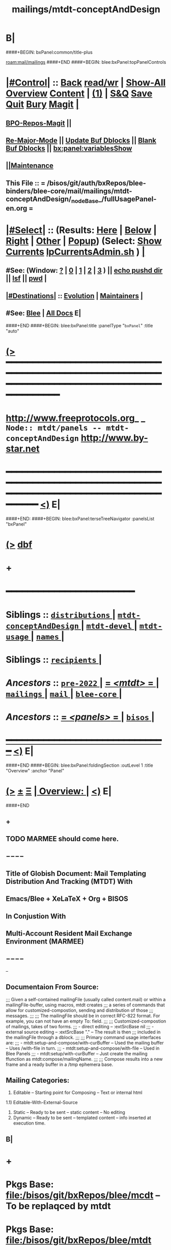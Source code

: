 * B|
####+BEGIN: bxPanel:common/title-plus
#+title: mailings/mtdt-conceptAndDesign
#+roam_tags: branch
#+roam_key: mail/mailings/mtdt-conceptAndDesign
[[roam:mail/mailings]]
####+END
####+BEGIN: blee:bxPanel:topPanelControls
*  [[elisp:(org-cycle)][|#Control|]] :: [[elisp:(blee:bnsm:menu-back)][Back]] [[elisp:(toggle-read-only)][read/wr]] | [[elisp:(show-all)][Show-All]]  [[elisp:(org-shifttab)][Overview]]  [[elisp:(progn (org-shifttab) (org-content))][Content]] | [[elisp:(delete-other-windows)][(1)]] | [[elisp:(progn (save-buffer) (kill-buffer))][S&Q]] [[elisp:(save-buffer)][Save]] [[elisp:(kill-buffer)][Quit]] [[elisp:(bury-buffer)][Bury]]  [[elisp:(magit)][Magit]]  [[elisp:(org-cycle)][| ]]
**  [[elisp:(bap:magit:bisos:current-bpo-repos/visit)][BPO-Repos-Magit]] ||
**  [[elisp:(blee:buf:re-major-mode)][Re-Major-Mode]] ||  [[elisp:(org-dblock-update-buffer-bx)][Update Buf Dblocks]] || [[elisp:(org-dblock-bx-blank-buffer)][Blank Buf Dblocks]] || [[elisp:(bx:panel:variablesShow)][bx:panel:variablesShow]]
**  [[elisp:(blee:menu-sel:comeega:maintenance:popupMenu)][||Maintenance]]
**  This File :: *= /bisos/git/auth/bxRepos/blee-binders/blee-core/mail/mailings/mtdt-conceptAndDesign/_nodeBase_/fullUsagePanel-en.org =*
*  [[elisp:(org-cycle)][|#Select|]]  :: (Results: [[elisp:(blee:bnsm:results-here)][Here]] | [[elisp:(blee:bnsm:results-split-below)][Below]] | [[elisp:(blee:bnsm:results-split-right)][Right]] | [[elisp:(blee:bnsm:results-other)][Other]] | [[elisp:(blee:bnsm:results-popup)][Popup]]) (Select:  [[elisp:(lsip-local-run-command "lpCurrentsAdmin.sh -i currentsGetThenShow")][Show Currents]]  [[elisp:(lsip-local-run-command "lpCurrentsAdmin.sh")][lpCurrentsAdmin.sh]] ) [[elisp:(org-cycle)][| ]]
**  #See:  (Window: [[elisp:(blee:bnsm:results-window-show)][?]] | [[elisp:(blee:bnsm:results-window-set 0)][0]] | [[elisp:(blee:bnsm:results-window-set 1)][1]] | [[elisp:(blee:bnsm:results-window-set 2)][2]] | [[elisp:(blee:bnsm:results-window-set 3)][3]] ) || [[elisp:(lsip-local-run-command-here "echo pushd dest")][echo pushd dir]] || [[elisp:(lsip-local-run-command-here "lsf")][lsf]] || [[elisp:(lsip-local-run-command-here "pwd")][pwd]] |
**  [[elisp:(org-cycle)][|#Destinations|]] :: [[Evolution]] | [[Maintainers]]  [[elisp:(org-cycle)][| ]]
**  #See:  [[elisp:(bx:bnsm:top:panel-blee)][Blee]] | [[elisp:(bx:bnsm:top:panel-listOfDocs)][All Docs]]  E|
####+END
####+BEGIN: blee:bxPanel:title :panelType "=bxPanel=" :title "auto"
* [[elisp:(show-all)][(>]] ━━━━━━━━━━━━━━━━━━━━━━━━━━━━━━━━━━━━━━━━━━━━━━━━━━━━━━━━━━━━━━━━━━━━━━━━━━━━━━━━━━━━━━━━━━━━━━━━━
*   [[img-link:file:/bisos/blee/env/images/fpfByStarElipseTop-50.png][http://www.freeprotocols.org]]_ _   ~Node:: mtdt/panels -- mtdt-conceptAndDesign~   [[img-link:file:/bisos/blee/env/images/fpfByStarElipseBottom-50.png][http://www.by-star.net]]
* ━━━━━━━━━━━━━━━━━━━━━━━━━━━━━━━━━━━━━━━━━━━━━━━━━━━━━━━━━━━━━━━━━━━━━━━━━━━━━━━━━━━━━━━━━━━━━  [[elisp:(org-shifttab)][<)]] E|
####+END:
####+BEGIN: blee:bxPanel:terseTreeNavigator :panelsList "bxPanel"
* [[elisp:(show-all)][(>]] [[elisp:(describe-function 'org-dblock-write:blee:bxPanel:terseTreeNavigator)][dbf]]
* +
*                                        *━━━━━━━━━━━━━━━━━━━━━━━━*
*   *Siblings*   :: [[elisp:(blee:bnsm:panel-goto "/bisos/panels/blee-core/mail/mailings/mtdt/pre-2022/distributions/_nodeBase_")][ =distributions= ]] *|* [[elisp:(blee:bnsm:panel-goto "/bisos/panels/blee-core/mail/mailings/mtdt/pre-2022/mtdt-conceptAndDesign/_nodeBase_")][ =mtdt-conceptAndDesign= ]] *|* [[elisp:(blee:bnsm:panel-goto "/bisos/panels/blee-core/mail/mailings/mtdt/pre-2022/mtdt-devel/_nodeBase_")][ =mtdt-devel= ]] *|* [[elisp:(blee:bnsm:panel-goto "/bisos/panels/blee-core/mail/mailings/mtdt/pre-2022/mtdt-usage/_nodeBase_")][ =mtdt-usage= ]] *|* [[elisp:(blee:bnsm:panel-goto "/bisos/panels/blee-core/mail/mailings/mtdt/pre-2022/names/_nodeBase_")][ =names= ]] *|*
*   *Siblings*   :: [[elisp:(blee:bnsm:panel-goto "/bisos/panels/blee-core/mail/mailings/mtdt/pre-2022/recipients/_nodeBase_")][ =recipients= ]] *|*
*   /Ancestors/  :: [[elisp:(blee:bnsm:panel-goto "//bisos/panels/blee-core/mail/mailings/mtdt/pre-2022/_nodeBase_")][ =pre-2022= ]] *|* [[elisp:(blee:bnsm:panel-goto "//bisos/panels/blee-core/mail/mailings/mtdt/_nodeBase_")][ = /<mtdt>/ = ]] *|* [[elisp:(blee:bnsm:panel-goto "//bisos/panels/blee-core/mail/mailings/_nodeBase_")][ =mailings= ]] *|* [[elisp:(blee:bnsm:panel-goto "//bisos/panels/blee-core/mail/_nodeBase_")][ =mail= ]] *|* [[elisp:(blee:bnsm:panel-goto "//bisos/panels/blee-core/_nodeBase_")][ =blee-core= ]] *|*
*   /Ancestors/  :: [[elisp:(blee:bnsm:panel-goto "//bisos/panels/_nodeBase_")][ = /<panels>/ = ]] *|* [[elisp:(dired "//bisos")][ ~bisos~ ]] *|*
*                                   _━━━━━━━━━━━━━━━━━━━━━━━━━━━━━━_                          [[elisp:(org-shifttab)][<)]] E|
####+END
####+BEGIN: blee:bxPanel:foldingSection :outLevel 1 :title "Overview" :anchor "Panel"
* [[elisp:(show-all)][(>]]  _[[elisp:(blee:menu-sel:outline:popupMenu)][±]]_  _[[elisp:(blee:menu-sel:navigation:popupMenu)][Ξ]]_       [[elisp:(outline-show-subtree+toggle)][| *Overview:* |]] <<Panel>>   [[elisp:(org-shifttab)][<)]] E|
####+END
** +
** TODO MARMEE should come here.
** −−−−
** Title of Globish Document: Mail Templating Distribution And Tracking (MTDT) With
** Emacs/Blee + XeLaTeX + Org + BISOS
** In Conjustion With
** Multi-Account Resident Mail Exchange Environment (MARMEE)
** −−−−
--
** Documentaion From Source:
;;; Given a self-contained mailingFile (usually called content.mail) or within a mailingFile-buffer, using macros, mtdt creates
;;; a series of commands that allow for customized-compostion, sending and distribution of those
;;; messages.
;;;
;;; The mailingFile should be in correct RFC-822 format. For example, you can not have an empty To: field.
;;;
;;; Customized-compostion of mailings, takes of two forms.
;;;  - direct editing -- :extSrcBase nil
;;;  - external source editing -- :extSrcBase "."  -- The result is then
;;;    included in the mailingFile through a dblock.
;;;
;;; Primary command usage interfaces are:
;;; - mtdt:setup-and-compose/with-curBuffer -- Used the mailing buffer -- Uses /with-file  in turn.
;;; - mtdt:setup-and-compose/with-file  -- Used in Blee Panels
;;; - mtdt:setup/with-curBuffer -- Just create the mailing ffunction as mtdt:compose/mailingName.
;;;
;;; Compose results into a new frame and a ready buffer in a /tmp ephemera base.
** Mailing Categories:
1) Editable -- Starting point for Composing -- Text or internal html
1.1) Editable-With-External-Source
3) Static -- Ready to be sent -- static content -- No editing
4) Dynamic -- Ready to be sent -- templated content -- info inserted at execution time.
** B|
* +
* Pkgs Base: file:/bisos/git/bxRepos/blee/mcdt   -- To be replaqced by mtdt
* Pkgs Base: file:/bisos/git/bxRepos/blee/mtdt
* Mailing LCNT Templates: file:/bisos/apps/defaults/mailing/compose/enFa/lcntMailing
* B|
####+BEGIN: blee:bxPanel:linkWithTreeElem :agenda nil :sep t :outLevel 2 :model "auto" :foldDesc "Relevant Resource" :destDesc "auto" :dest "/bisos/git/auth/bxRepos/blee-binders/bisos-apps/marmee/_nodeBase_"
* /[[elisp:(beginning-of-buffer)][|^]] [[elisp:(blee:menu-sel:navigation:popupMenu)][==]] [[elisp:(delete-other-windows)][|1]]/
* [[elisp:(show-all)][(>]] [[elisp:(blee:menu-sel:outline:popupMenu)][+-]] [[elisp:(blee:menu-sel:navigation:popupMenu)][==]] [[elisp:(blee:bnsm:panel-goto "/bisos/git/auth/bxRepos/blee-binders/bisos-apps/marmee/_nodeBase_")][@ ~marmee~ @]]  [[elisp:(org-cycle)][| *=* |]] ::  <<Relevant Resource>> [[elisp:(org-shifttab)][<)]] E|
####+END
####+BEGIN: blee:bxPanel:foldingSection :outLevel 1 :sep t :title "Mail Templating, Distrubution And Tracking -- BLEE and BISOS Design Overview" :anchor "" :extraInfo ""
* /[[elisp:(beginning-of-buffer)][|^]]  [[elisp:(blee:menu-sel:navigation:popupMenu)][Ξ]] [[elisp:(delete-other-windows)][|1]]/
* [[elisp:(show-all)][(>]]  _[[elisp:(blee:menu-sel:outline:popupMenu)][±]]_  _[[elisp:(blee:menu-sel:navigation:popupMenu)][Ξ]]_       [[elisp:(outline-show-subtree+toggle)][| *Mail Templating, Distrubution And Tracking -- BLEE and BISOS Design Overview:* |]]    [[elisp:(org-shifttab)][<)]] E|
####+END
** +
** Consists Of Two Parts:
*** 1) Blee-MTDT-Pkg -- Given a mailing file, creates functions for sending of that mailing
*** 2) BISOS-MTDT-APP -- Creates the mailing and needed framework for editing the content
** B|
####+BEGIN: blee:bxPanel:foldingSection :outLevel 1 :sep t :title "MTDT Model" :anchor "" :extraInfo "Figure"
* /[[elisp:(beginning-of-buffer)][|^]]  [[elisp:(blee:menu-sel:navigation:popupMenu)][Ξ]] [[elisp:(delete-other-windows)][|1]]/
* [[elisp:(show-all)][(>]]  _[[elisp:(blee:menu-sel:outline:popupMenu)][±]]_  _[[elisp:(blee:menu-sel:navigation:popupMenu)][Ξ]]_       [[elisp:(outline-show-subtree+toggle)][| *MTDT Model:* |]]  Figure  [[elisp:(org-shifttab)][<)]] E|
####+END

#+CAPTION: MTDT Model --  C-c C-x C-v (org-toggle-inline-images)
#+NAME:   fig:images/mtdtModel.jpg
#+ATTR_HTML: :width 1100px
[[/bisos/git/bxRepos/blee/mtdt/images/mtdtModel.jpg]]

####+BEGIN: blee:bxPanel:foldingSection :outLevel 1 :sep t :title "Concepts and Terminology" :anchor "" :extraInfo "Concept of Mailing -- A Mail Template"
* /[[elisp:(beginning-of-buffer)][|^]]  [[elisp:(blee:menu-sel:navigation:popupMenu)][Ξ]] [[elisp:(delete-other-windows)][|1]]/
* [[elisp:(show-all)][(>]]  _[[elisp:(blee:menu-sel:outline:popupMenu)][±]]_  _[[elisp:(blee:menu-sel:navigation:popupMenu)][Ξ]]_       [[elisp:(outline-show-subtree+toggle)][| *Concepts and Terminology:* |]]  Concept of Mailing -- A Mail Template  [[elisp:(org-shifttab)][<)]] E|
####+END
** +
** ======= /MailingsOrTemplate/
** SourceFiles: b:mtdt:mailings.el
** Examples:
** ------
** MailingOrTemplate File :: A sinlge file that is either a "Mailing File" or a "Template File"
** Mailing File :: A file containing the entirety of a message =WITHOUT recipients=
** Template File :: A file containing the entirety of a message =including a to: field=
** MailingName :: A lisp symbol string that is a field of MailingOrTemplate and identifies it
** Derived Commands :: Derivation of ComposeOrOriginate commands called MailingName from MailingOrTemplate
** -----
** ComposeOrOriginate Commands :: A Compose Command or an Originate Command
** Compose :: Editable Header and Body -- When composeFrwrk=LaTeX  it is replicated from Template
** Originate :: Editable Header, Body to be considered as readonly
** -----
** [[elisp:(describe-variable 'b:mtdt:mailings:selected)]]  ~Current Mailings~
** ======= /Mailings Fields/
** SourceFiles: b:mtdt:mailings.el
** Examples:
** ------
** x-composeFrwrk --- One of text, orgMsg, html, latex-html
** ========= /Recipients/
** SourceFiles: [[elisp:(locate-library "b:mtdt:recipients.el")]]
** Examples: file:../../../examples/recipientsList.el
** --------
** Recipients :: One set of To, Cc and Bcc specifications for a Mailing
** RecipientsList :: List of Recipietns
** file-recips.el :: A lisp form as a list of forms
** [[elisp:(describe-variable 'b:mtdt:recipients:selected)]]   ~Current Recipients~
** ========  /oorr/
** Originator or Recipient -- Borrowed from X.400
** ========= /Names/
** SourceFiles: [[elisp:(find-library "b:mtdt:names")]]
** Examples:
** -----
** Sending :: Pairing of Mailing and Recipients controlled by b:mtdt:send:extent
** [[elisp:(describe-variable 'b:mtdt:send:extent)]]
** ========= /BBDB3/
** SourceFiles: [[elisp:(find-library "b:mtdt:bbdb3")]]
** Examples:
** -----
** Sending :: Pairing of Mailing and Recipients controlled by b:mtdt:send:extent
** [[elisp:(describe-variable 'b:mtdt:send:extent)]]
** ========= /Sending/
** SourceFiles: [[elisp:(locate-library "b:mtdt:send.el")]]
** Examples:
** -----
** Sending :: Pairing of Mailing and Recipients controlled by b:mtdt:send:extent
** [[elisp:(describe-variable 'b:mtdt:send:extent)]]
** ========= /Distributions/
** SourceFiles: [[elisp:(find-library "b:mtdt:distr")]]
** Examples:
** -----
** Distribution :: Pairing of Mailing and RecipientsList controlled by b:mtdt:send:extent
** [[elisp:(describe-variable 'b:mtdt:send:extent)]]
** ========= /Menus/
** SourceFiles: [[elisp:(find-library "b:mtdt:menu")]]
** Examples:
** -----
** ========= /DBlocks/
** SourceFiles: [[elisp:(find-library "dblock-mtdt")]]
** Examples:
** -----
** -
** ######################################
** how Mailings Work? Mailing Abstractions

The primary abstractions are:
- A Mailing-Base Directory -- in theory this can be  anywhere.
  Usually created with bueMailingSetup.sh
- A Mailing is a read-only static representation of parameters of an outgoing email. It is a single file.
- A Mailing-File is a valid emacs mail file with specific X- fields which derive outgoing email.
- Mailing-File-Naming Conventions: mailingName-gmail.mail, mailingName-byname.orgMsg
- Mailing-to-Commands Setup -- Converts Mailing-File to set of Mailing-Commands for Mailing-Execution.

- Mailing-Derived-Commands -- defmacro generated with "X-Mailing-Name: mailingName" as some of:
All derived commands start as "mtdt:d"

  1) mtdt:d:compose/mailingName   -- Creates an unsent buffer for content editing with perhaps ephemera extSrc
  2) mtdt:d:originate/mailingName -- Creates an unsent buffer for header editing without ephemera extSrc
  3) mtdt:d:redraft/mailingName    -- subjetc to ctl u edits the current "unsent mail"
  4) mtdt:d:batch/mailingName
  5) x bbdb
  6) web-url web-mailto

     Some of these commands receive interactive args that are
     implemented in the old bxms-compose-from-base.
     TODO: these need to be revisited and documented.

  As to which of the above is generated is controlded by :type field of X-MailingParams:

- A Mailing-Buffer -- A mail buffer, created using Mailing-File. Not the buffer of Mailing-File.

** Mailing Content Types, plain-text, latex-html, orgMsg
*** +
*** plain-text    -- Directly editable           -- compose=originate
*** latex-html    -- Editable only with compose  -- use originate when body need not be edited
*** html          -- Directly editable           -- Perhaps later with polymode and html-mode
*** orgMsg        -- Directly editable           -- compose=originate-
*** B|

** Mailing Derived Commands Conversion and Invocation Model
*** +
*** A mailing file needs to be converted to a Mailing-Derived-Command before being invoked.
*** The conversion can be combined with the invokation.
*** The conversion can be either interactive or in batch. When in batch it is called Distribution.
*** The interactive combined conversion+invocation is facilitated with bxPanel:mailing/compose dblock.
*** The interactive combined conversion+invocation is typically accessed using relams general.org
*** B|

** Mailing Invocation Context dist | originate | compose | redraft | static | dynamic

- Mailing-Invocation -- The user's act of executing a Mailing-Command is called: Mailing-Invocation.
  A mailing can be invoked in different ways and the fact of specific invocation is captured
  in the 822-bus with "X-mailing-invocation: commandNameComesHere"

- Mailing-Invocation-Args -- Each Mailing-Invocation can carry with it a number of elisp command args.
  The args are then carrierd through mtdt-if.el and passed to the old bxms-compose-from-base

  An Unsent-Mailing is a buffer generated from a Mailing-File that can be sent.
- :extSrc param of X-MailingParams is used for External-Source-Content -- LaTeX-Body
- mailing.ttytex/mailing.mastex -- content of a mailing.


** Mailing File Fields and Descriptions
*** +
*** X-MailingName:  120077-genAnnounce-us-let-withBook
X-MailingDoc: 120077-genAnnounce-us-let-withBook
X-MailingParams: :type originate :extSrcBase "."
X-ComposeFwrk: msgOrg
X-Message-SMTP-Method: qmail
*** B|

** Mailing Field: X-MailingName
*** +
*** X-Mailing-Name: is used for creation of Mailing-Commands
*** B|

** Mailing Field: X-MailingParams
X-MailingParams: is in the format of literal named args
*** +
*** :extSrcBase "." -- :extSrcBase nil
     When :extSrcBase is nil --- Mailing-File is editable and is self contained
     When :extSrcBase is path --- Some of the content of Mailing-File comes from content of path
*** :type is one of 'compose | 'redraft | 'dynamic
****      When :type id 'compose --- The mailing can also be editable
        The following commands are generated:
        mtdt:compose, mtdt:originate/mailingName,

****      When :type id 'redraft --- content of mailing-file can be applied to current unsent buffer
        Foe example re-uses current unsent buffer's subject line ... Used for replying
        The following commands are generated:
        mtdt:compose/mailingName, mtdt:originate/mailingName
****      When :type id 'dynamic --- indicates that the mailing is a form letter
        For example re-uses current unsent buffer's subject line ... Used for replying
        The following commands are generated:
        mtdt:originate/mailingName
***  Mailing-Ext-Src --latex src for content editing

*** B|
** Interactive Mailing Invocations --- originate / compose / x-in-bbdb / web-mailto / in-replying
*** +
*** originate
*** compose
*** x-in-bbdb
*** web-mailto --- by clicking on mailto:url
*** in-replying, subjetc to ctl u edits the current "unsent mail" -- for typical responces, keeping subject
*** in-forwards, subjetc to ctl u edits the current "unsent mail" -- for typical responces, keeping subject
*** B|
** B|

####+BEGIN: blee:bxPanel:foldingSection :outLevel 1 :sep t :title "Concept of Distribution, oorr, Recepients and Names" :anchor "" :extraInfo ""
* /[[elisp:(beginning-of-buffer)][|^]]  [[elisp:(blee:menu-sel:navigation:popupMenu)][Ξ]] [[elisp:(delete-other-windows)][|1]]/
* [[elisp:(show-all)][(>]]  _[[elisp:(blee:menu-sel:outline:popupMenu)][±]]_  _[[elisp:(blee:menu-sel:navigation:popupMenu)][Ξ]]_       [[elisp:(outline-show-subtree+toggle)][| *Concept of Distribution, oorr, Recepients and Names:* |]]    [[elisp:(org-shifttab)][<)]] E|
####+END
** +
** A distribution is a batch invocation of a mailing
** An oorr provides an address
** Recepients:
** Names:
** B|
**  [[elisp:(org-cycle)][| ]]  /Overview/   ::    [[elisp:(org-cycle)][| ]]
***    ========  /Key Pure Mailing Objects/
       Names are independent of Mailings -- Distributions, combine Mailings and Names
****   ==== /Names/         --  nameProc.sh    -- seedNameDistProc.sh  -- ~/BUE/names
****   ==== /Mailings/      --  mailingProc.sh -- seedMailingProc.sh   -- ~/BUE/mailings
****   ==== /Distributions/ --  distProc.sh    -- seedNameDistProc.sh  -- ~/BUE/mailings/some/dist
       Names are independent of Mailings -- Distributions, combine Mailings and Names
****   ==== /Names/         --  nameProc.sh    -- seedNameDistProc.sh  -- ~/BUE/names
****   ==== /Mailings/      --  mailingProc.sh -- seedMailingProc.sh   -- ~/BUE/mailings
****   ==== /Distributions/ --  distProc.sh    -- seedNameDistProc.sh  -- ~/BUE/mailings/some/dist
***    ========  /Key Lcnt Mailing Objects/
****   ==== /Publishable Lcnt/      --  lcnLcntGens.sh -p form=mailLcnt             -- lcntProc.sh  -- /lcnt/../docName
****   ==== /Private Lcnt/          --  lcnLcntGens.sh -p form=mailLcnt -p nu=000   -- lcntProc.sh  -- /lcnt/../docName
****   ==== /Mailings + Pub Lcnt/   --  bxtStartMailing.sh  -i startObjectGen htmlPubLcnt path -- /lcnt/../docName/mailing
****   ==== /Mailings + Priv Lcnt/  --  bxtStartMailing.sh  -i startObjectGen lcntHtml path -- /lcnt/../docName/mailing
****   ==============
****   ==== /DistBases/  --         mkdir -p .../dist --  /lcnt/../docName/mailing/dist
****   ==== /DistBase/  --          bxtStartDistMail.sh -v -n showRun -i startObjectGen nativeNode .
****   ==== /DistBase + Names/  --  mkdir -p .../names --  /lcnt/../docName/mailing/dist/names
****   ==== /DistBase + Names/  --  bxtStartDistMail.sh -v -n showRun -i startObjectGen namesList .
****   ==== /DistBase + DIST/  --   mkdir -p .../distName --  /lcnt/../docName/mailing/dist/distName
****   ==== /DistBase + DIST/  --   bxtStartDistMail.sh -v -n showRun -i startObjectGen distribution .
***    ========  /Key ~/BUE Mailing Objects/
****   ==== /Names/         --  nameProc.sh    -- seedNameDistProc.sh  -- ~/BUE/names
****   ==== /Distributions/ --  distProc.sh    -- seedNameDistProc.sh  -- ~/BUE/mailings/some/dist
***    ========  /Names/
**** ~basa/names   --- Will Have names Hierarchy with  "nameProc.sh" Based on seedNameDistProc.sh
**** ~basa/names/central  central/templates/nameProc.sh
****  /hss/vc/bbdbNames/central  /hss/vc/bbdbMailings/central
####+BEGIN: blee:bxPanel:foldingSection :outLevel 1 :sep t :title "Mail Header Groupings And Structure" :anchor "" :extraInfo "sender-header, recipient-headers, content-model"
* /[[elisp:(beginning-of-buffer)][|^]]  [[elisp:(blee:menu-sel:navigation:popupMenu)][Ξ]] [[elisp:(delete-other-windows)][|1]]/
* [[elisp:(show-all)][(>]]  _[[elisp:(blee:menu-sel:outline:popupMenu)][±]]_  _[[elisp:(blee:menu-sel:navigation:popupMenu)][Ξ]]_       [[elisp:(outline-show-subtree+toggle)][| *Mail Header Groupings And Structure:* |]]  sender-header, recipient-headers, content-model  [[elisp:(org-shifttab)][<)]] E|
####+END
** +
** Sender-Headers -- From, X-Mta, Envelope -- Come from aas/marmee/profile
** Recipient-Headers -- To CC BCC
** Subject --
** Msg-Id-Info --
** Content-Model -- orgMsg, message
** Tracking --
** B|
####+BEGIN: blee:bxPanel:foldingSection :outLevel 0 :sep t :title "External Relevant Information" :anchor "" :extraInfo ""
* /[[elisp:(beginning-of-buffer)][|^]]  [[elisp:(blee:menu-sel:navigation:popupMenu)][Ξ]] [[elisp:(delete-other-windows)][|1]]/
* [[elisp:(show-all)][(>]]  _[[elisp:(blee:menu-sel:outline:popupMenu)][±]]_  _[[elisp:(blee:menu-sel:navigation:popupMenu)][Ξ]]_     [[elisp:(outline-show-subtree+toggle)][| _External Relevant Information_: |]]    [[elisp:(org-shifttab)][<)]] E|
####+END
####+BEGIN: blee:bxPanel:foldingSection :outLevel 2 :sep t :title "Mailings Delivery Care/Hints/Policy/Procedure" :anchor "" :extraInfo "Increasing Inbox Delivery Rate"
** /[[elisp:(beginning-of-buffer)][|^]]  [[elisp:(blee:menu-sel:navigation:popupMenu)][Ξ]] [[elisp:(delete-other-windows)][|1]]/
** [[elisp:(show-all)][(>]]  _[[elisp:(blee:menu-sel:outline:popupMenu)][±]]_  _[[elisp:(blee:menu-sel:navigation:popupMenu)][Ξ]]_       [[elisp:(outline-show-subtree+toggle)][| /Mailings Delivery Care/Hints/Policy/Procedure:/ |]]  Increasing Inbox Delivery Rate  [[elisp:(org-shifttab)][<)]] E|
####+END
** +
**             https://support.google.com/mail/answer/81126?hl=en
** B|
####+BEGIN: blee:bxPanel:foldingSection :outLevel 0 :sep t :title "OLD Mailings, Names, Distribution Information" :anchor "" :extraInfo ""
* /[[elisp:(beginning-of-buffer)][|^]]  [[elisp:(blee:menu-sel:navigation:popupMenu)][Ξ]] [[elisp:(delete-other-windows)][|1]]/
* [[elisp:(show-all)][(>]]  _[[elisp:(blee:menu-sel:outline:popupMenu)][±]]_  _[[elisp:(blee:menu-sel:navigation:popupMenu)][Ξ]]_     [[elisp:(outline-show-subtree+toggle)][| _OLD Mailings, Names, Distribution Information_: |]]    [[elisp:(org-shifttab)][<)]] E|
####+END
####+BEGIN: blee:bxPanel:foldingSection :outLevel 1 :sep t :title "OLD Overview: Names-Mailings-Distributions Model" :anchor "" :extraInfo "Description and Usage"
* /[[elisp:(beginning-of-buffer)][|^]]  [[elisp:(blee:menu-sel:navigation:popupMenu)][Ξ]] [[elisp:(delete-other-windows)][|1]]/
* [[elisp:(show-all)][(>]]  _[[elisp:(blee:menu-sel:outline:popupMenu)][±]]_  _[[elisp:(blee:menu-sel:navigation:popupMenu)][Ξ]]_       [[elisp:(outline-show-subtree+toggle)][| *OLD Overview: Names-Mailings-Distributions Model:* |]]  Description agnd Usage  [[elisp:(org-shifttab)][<)]] E|
####+END
**  [[elisp:(org-cycle)][| ]]  /Overview/   ::    [[elisp:(org-cycle)][| ]]
***    ========  /Key Pure Mailing Objects/
       Names are independent of Mailings -- Distributions, combine Mailings and Names
****   ==== /Names/         --  nameProc.sh    -- seedNameDistProc.sh  -- ~/BUE/names
****   ==== /Mailings/      --  mailingProc.sh -- seedMailingProc.sh   -- ~/BUE/mailings
****   ==== /Distributions/ --  distProc.sh    -- seedNameDistProc.sh  -- ~/BUE/mailings/some/dist
       Names are independent of Mailings -- Distributions, combine Mailings and Names
****   ==== /Names/         --  nameProc.sh    -- seedNameDistProc.sh  -- ~/BUE/names
****   ==== /Mailings/      --  mailingProc.sh -- seedMailingProc.sh   -- ~/BUE/mailings
****   ==== /Distributions/ --  distProc.sh    -- seedNameDistProc.sh  -- ~/BUE/mailings/some/dist
***    ========  /Key Lcnt Mailing Objects/
****   ==== /Publishable Lcnt/      --  lcnLcntGens.sh -p form=mailLcnt             -- lcntProc.sh  -- /lcnt/../docName
****   ==== /Private Lcnt/          --  lcnLcntGens.sh -p form=mailLcnt -p nu=000   -- lcntProc.sh  -- /lcnt/../docName
****   ==== /Mailings + Pub Lcnt/   --  bxtStartMailing.sh  -i startObjectGen htmlPubLcnt path -- /lcnt/../docName/mailing
****   ==== /Mailings + Priv Lcnt/  --  bxtStartMailing.sh  -i startObjectGen lcntHtml path -- /lcnt/../docName/mailing
****   ==============
****   ==== /DistBases/  --         mkdir -p .../dist --  /lcnt/../docName/mailing/dist
****   ==== /DistBase/  --          bxtStartDistMail.sh -v -n showRun -i startObjectGen nativeNode .
****   ==== /DistBase + Names/  --  mkdir -p .../names --  /lcnt/../docName/mailing/dist/names
****   ==== /DistBase + Names/  --  bxtStartDistMail.sh -v -n showRun -i startObjectGen namesList .
****   ==== /DistBase + DIST/  --   mkdir -p .../distName --  /lcnt/../docName/mailing/dist/distName
****   ==== /DistBase + DIST/  --   bxtStartDistMail.sh -v -n showRun -i startObjectGen distribution .
***    ========  /Key ~/BUE Mailing Objects/
****   ==== /Names/         --  nameProc.sh    -- seedNameDistProc.sh  -- ~/BUE/names
****   ==== /Distributions/ --  distProc.sh    -- seedNameDistProc.sh  -- ~/BUE/mailings/some/dist
***    ========  /Names/
**** ~basa/names   --- Will Have names Hierarchy with  "nameProc.sh" Based on seedNameDistProc.sh
**** ~basa/names/central  central/templates/nameProc.sh
****  /hss/vc/bbdbNames/central  /hss/vc/bbdbMailings/central

***    ========  /Mailings/
****   ~basa/mailings
****   ~basa/mailings/part/chapter/section
****    bystarMailingStart.sh  -- Pattern after seedPlone3NewProc.sh -- bystarPlone3Start.sh
****    objectType=text - html - lcntHtml
****    Each Mailing is named in mailingName -- Typically part-chapter-section
****    mailing.el  is generated with part-chapter-section
****    mailing.el  is optionally loaded
****    msend-part-chapter-section is entry point
****    ~basa/mailings/bystar/announce/digitalEcosystem/dists/tag1 -- Each Dist Will have "distProc.sh" Based on seedNameDistProc.sh
****    A distProc.sh is associated with a mailing through hierarch or otherwise and
****    ~basa/mailings/bystar/announce/digitalEcosystem/curDist  -- Current Distribution
****    ~basa/mailings/logs
***    ========  /Mailings - Transition/
****    Take /usr/devenv/bbdbNames/bin/bbdbMailings.sh -- Absorb It into seedMailingProc.sh
****    Current Transitional Example: /usr/devenv/bbdbNames/MailingsKeep/iran/bystar/audienceRequestIran/dists/2012-1/bbdbNamesProc.sh
***    ======== /Distributions/
****    Distributions are based in mailing/dist eg: ~basa/mailings/part/chapter/section/dist


####+BEGIN: blee:bxPanel:foldingSection :outLevel 1 :sep t :title "OLD BLEE-MTDT-PKG -- Elisp Design" :anchor "" :extraInfo ""
* /[[elisp:(beginning-of-buffer)][|^]]  [[elisp:(blee:menu-sel:navigation:popupMenu)][Ξ]] [[elisp:(delete-other-windows)][|1]]/
* [[elisp:(show-all)][(>]]  _[[elisp:(blee:menu-sel:outline:popupMenu)][±]]_  _[[elisp:(blee:menu-sel:navigation:popupMenu)][Ξ]]_       [[elisp:(outline-show-subtree+toggle)][| *OLD BLEE-MTDT-PKG -- Elisp Design:* |]]    [[elisp:(org-shifttab)][<)]] E|
####+END
** Overview And Direction:
There are two layers
MTDT consists of:
1)   mtdt-lib.el    --- General purpose libraries
2)   mtdt-newMail.el   --- Initial outgoing email -- User Interface (currently mtdt-if.el)
3)   mtdt-contextedMail.el  --- Replies and Forwards
User documentation is primarily limited to mtdt-if.el

The primary abstractions are:
- A Mailing-Base Directory -- in theory this can be  anywhere.
  Usually created with bueMailingSetup.sh
  For ephemera compose, typically we have {en,fa}/fromLineTag/{plainText,tex,tex-pdf}
- A Mailing-File -- Mailing-File -- called: content.mail or content.msgOrg
  A Mailing is a read-only static representation of parameters of an outgoing email. It is a single file.
- A Mailing-Buffer -- A mail buffer, created using Mailing-File. Not the buffer of Mailing-File.
- A Mailing-Ext-Src --latex src for content editing
- Mailing Setup -- Converts Mailing-File to set of Mailing-Commands, then can be used for Mailing-Execution.
- Mailing-Commands -- defmacro generated as some of:

  1) mtdt:compose/mailingName    -- Creates an unsent buffer for content editing with perhaps ephemera extSrc
  2) mtdt:originate/mailingName  -- Creates an unsent buffer for header editing without ephemera extSrc
  3) mtdt:redraft/mailingName    -- subjetc to ctl u edits the current "unsent mail"
  4) mtdt:batch/mailingName
  5) x bbdb
  6) web-url web-mailto

     Some of these commands receive interactive args that are
     implemented in the old bxms-compose-from-base.
     TODO: these need to be revisited and documented.

  As to which of the above is generated is controlded by :type field of X-MailingParams:
- X-Mailing-Name: is used for creation of Mailing-Commands
- X-MailingParams: is in the format of literal named args
  :extSrc "." -- :extSrc nil
     When :extSrc is nil --- Mailing-File is self contained
     When :extSrc is path --- Some of the content of Mailing-File comes from content of path
  :type is one of 'compose | 'redraft | 'dynamic
     When :type id 'compose --- The mailing can also be editable
        The following commands are generated:
        mtdt:compose, mtdt:originate/mailingName,
     When :type id 'redraft --- content of mailing-file can be applied to current unsent buffer
        Foe example re-uses current unsent buffer's subject line ... Used for replying
        The following commands are generated:
        mtdt:compose/mailingName, mtdt:originate/mailingName
     When :type id 'dynamic --- indicates that the mailing is a form letter
        For example re-uses current unsent buffer's subject line ... Used for replying
        The following commands are generated:
        mtdt:originate/mailingName
- Mailing-Invocation -- The user's act of executing a Mailing-Command is called: Mailing-Invocation.
  A mailing can be invoked in different ways and the fact of specific invocation is captured
  in the 822-bus with "X-mailing-invocation: commandNameComesHere"
  X-Mailing is used for mailings preparation. X-mailing is used during processing.
- Mailing-Invocation-Args -- Each Mailing-Invocation can carry with it a number of elisp command args.
  The args are then carrierd through mtdt-if.el and passed to the old bxms-compose-from-base
- An Unsent-Mailing --
  An Unsent-Mailing is a buffer generated from a Mailing-File that can be sent.
- :extSrc param of X-MailingParams is used for External-Source-Content -- LaTeX-Body
- mailing.ttytex/mailing.mastex -- content of a mailing.

B|

####+BEGIN: blee:bxPanel:separator :outLevel 1
* /[[elisp:(beginning-of-buffer)][|^]] [[elisp:(blee:menu-sel:navigation:popupMenu)][==]] [[elisp:(delete-other-windows)][|1]]/
####+END
####+BEGIN: blee:bxPanel:evolution
* [[elisp:(show-all)][(>]] [[elisp:(describe-function 'org-dblock-write:blee:bxPanel:evolution)][dbf]]
*                                   _━━━━━━━━━━━━━━━━━━━━━━━━━━━━━━_
* [[elisp:(show-all)][|n]]  _[[elisp:(blee:menu-sel:outline:popupMenu)][±]]_  _[[elisp:(blee:menu-sel:navigation:popupMenu)][Ξ]]_     [[elisp:(org-cycle)][| *Maintenance:* | ]]  [[elisp:(blee:menu-sel:agenda:popupMenu)][||Agenda]]  <<Evolution>>  [[elisp:(org-shifttab)][<)]] E|
####+END
####+BEGIN: blee:bxPanel:foldingSection :outLevel 2 :title "Notes, Ideas, Tasks, Agenda" :anchor "Tasks"
** [[elisp:(show-all)][(>]]  _[[elisp:(blee:menu-sel:outline:popupMenu)][±]]_  _[[elisp:(blee:menu-sel:navigation:popupMenu)][Ξ]]_       [[elisp:(outline-show-subtree+toggle)][| /Notes, Ideas, Tasks, Agenda:/ |]] <<Tasks>>   [[elisp:(org-shifttab)][<)]] E|
####+END
*** TODO Some Idea
####+BEGIN: blee:bxPanel:evolutionMaintainers
** [[elisp:(show-all)][(>]] [[elisp:(describe-function 'org-dblock-write:blee:bxPanel:evolutionMaintainers)][dbf]]
** [[elisp:(show-all)][|n]]  _[[elisp:(blee:menu-sel:outline:popupMenu)][±]]_  _[[elisp:(blee:menu-sel:navigation:popupMenu)][Ξ]]_       [[elisp:(org-cycle)][| /Bug Reports, Development Team:/ | ]]  <<Maintainers>>
***  Problem Report                       ::   [[elisp:(find-file "")][Send debbug Email]]
***  Maintainers                          ::   [[bbdb:Mohsen.*Banan]]  :: http://mohsen.1.banan.byname.net  E|
####+END
* B|
####+BEGIN: blee:bxPanel:footerPanelControls
* [[elisp:(show-all)][(>]] ━━━━━━━━━━━━━━━━━━━━━━━━━━━━━━━━━━━━━━━━━━━━━━━━━━━━━━━━━━━━━━━━━━━━━━━━━━━━━━━━━━━━━━━━━━━━━━━━━
* /Footer Controls/ ::  [[elisp:(blee:bnsm:menu-back)][Back]]  [[elisp:(toggle-read-only)][toggle-read-only]]  [[elisp:(show-all)][Show-All]]  [[elisp:(org-shifttab)][Cycle Glob Vis]]  [[elisp:(delete-other-windows)][1 Win]]  [[elisp:(save-buffer)][Save]]   [[elisp:(kill-buffer)][Quit]]  [[elisp:(org-shifttab)][<)]] E|
####+END
####+BEGIN: blee:bxPanel:footerOrgParams
* [[elisp:(show-all)][(>]] [[elisp:(describe-function 'org-dblock-write:blee:bxPanel:footerOrgParams)][dbf]]
* [[elisp:(show-all)][|n]]  _[[elisp:(blee:menu-sel:outline:popupMenu)][±]]_  _[[elisp:(blee:menu-sel:navigation:popupMenu)][Ξ]]_     [[elisp:(org-cycle)][| *= Org-Mode Local Params: =* | ]]
#+STARTUP: overview
#+STARTUP: lognotestate
#+STARTUP: inlineimages
#+SEQ_TODO: TODO WAITING DELEGATED | DONE DEFERRED CANCELLED
#+TAGS: @desk(d) @home(h) @work(w) @withInternet(i) @road(r) call(c) errand(e)
#+CATEGORY: N:mtdt-conceptAndDesign
####+END
####+BEGIN: blee:bxPanel:footerEmacsParams :primMode "org-mode"
* [[elisp:(show-all)][(>]] [[elisp:(describe-function 'org-dblock-write:blee:bxPanel:footerEmacsParams)][dbf]]
* [[elisp:(show-all)][|n]]  _[[elisp:(blee:menu-sel:outline:popupMenu)][±]]_  _[[elisp:(blee:menu-sel:navigation:popupMenu)][Ξ]]_     [[elisp:(org-cycle)][| *= Emacs Local Params: =* | ]]
# Local Variables:
# eval: (setq-local ~selectedSubject "noSubject")
# eval: (setq-local ~primaryMajorMode 'org-mode)
# eval: (setq-local ~blee:panelUpdater nil)
# eval: (setq-local ~blee:dblockEnabler nil)
# eval: (setq-local ~blee:dblockController "interactive")
# eval: (img-link-overlays)
# eval: (set-fill-column 115)
# eval: (blee:fill-column-indicator/enable)
# eval: (bx:load-file:ifOneExists "./panelActions.el")
# End:

####+END
